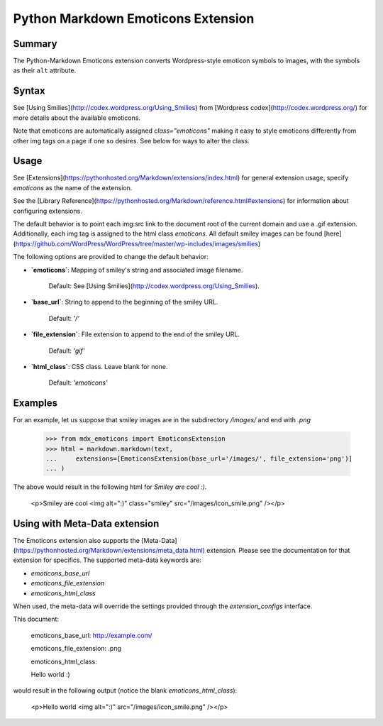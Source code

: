 Python Markdown Emoticons Extension
===================================

Summary
-------

The Python-Markdown Emoticons extension converts Wordpress-style emoticon symbols to images, with the symbols
as their ``alt`` attribute.

Syntax
------

See [Using Smilies](http://codex.wordpress.org/Using_Smilies) from [Wordpress codex](http://codex.wordpress.org/)
for more details about the available emoticons.

Note that emoticons are automatically assigned `class="emoticons"` making it
easy to style emoticons differently from other img tags on a page if one so
desires. See below for ways to alter the class.

Usage
-----

See [Extensions](https://pythonhosted.org/Markdown/extensions/index.html) for general
extension usage, specify `emoticons` as the name of the extension.

See the [Library Reference](https://pythonhosted.org/Markdown/reference.html#extensions) for information about
configuring extensions.

The default behavior is to point each img:src link to the document root of the current
domain and use a .gif extension. Additionally, each img tag is assigned to
the html class `emoticons`.
All default smiley images can be found [here](https://github.com/WordPress/WordPress/tree/master/wp-includes/images/smilies)

The following options are provided to change the default behavior:

* **`emoticons`**: Mapping of smiley\'s string and associated image filename.

    Default: See [Using Smilies](http://codex.wordpress.org/Using_Smilies).

* **`base_url`**: String to append to the beginning of the smiley URL.

    Default: `'/'`

* **`file_extension`**: File extension to append to the end of the smiley URL.

    Default: `'gif'`

* **`html_class`**: CSS class. Leave blank for none.

    Default: `'emoticons'`

Examples
--------

For an example, let us suppose that smiley images are in the subdirectory
`/images/` and end with `.png`

    >>> from mdx_emoticons import EmoticonsExtension
    >>> html = markdown.markdown(text,
    ...     extensions=[EmoticonsExtension(base_url='/images/', file_extension='png')]
    ... )

The above would result in the following html for `Smiley are cool :)`.

    <p>Smiley are cool <img alt=":)" class="smiley" src="/images/icon_smile.png" /></p>

Using with Meta-Data extension
------------------------------

The Emoticons extension also supports the [Meta-Data](https://pythonhosted.org/Markdown/extensions/meta_data.html) extension.
Please see the documentation for that extension for specifics. The supported
meta-data keywords are:

* `emoticons_base_url`
* `emoticons_file_extension`
* `emoticons_html_class`

When used, the meta-data will override the settings provided through the
`extension_configs` interface.

This document:

    emoticons_base_url: http://example.com/
	
    emoticons_file_extension:  .png
	
    emoticons_html_class:

    Hello world :)

would result in the following output (notice the blank `emoticons_html_class`):

    <p>Hello world <img alt=":)" src="/images/icon_smile.png" /></p>